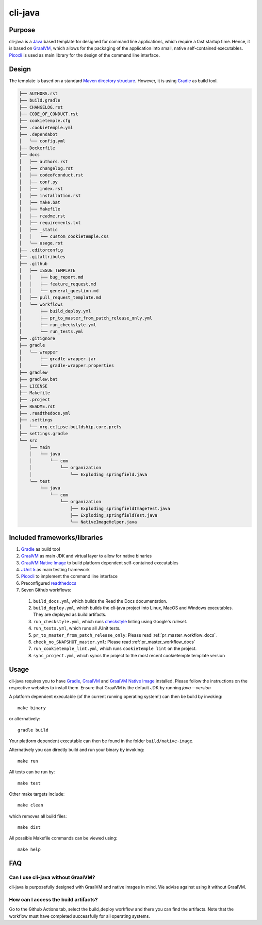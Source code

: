 cli-java
---------

Purpose
^^^^^^^^

cli-java is a `Java <https://www.java.com>`_ based template for designed for command line applications, which require a fast startup time.
Hence, it is based on `GraalVM <https://www.graalvm.org/>`_, which allows for the packaging of the application into small, native self-contained executables.
`Picocli <https://picocli.info/>`_ is used as main library for the design of the command line interface.

Design
^^^^^^^^

The template is based on a standard `Maven directory structure <https://www.baeldung.com/maven-directory-structure>`_. However, it is using `Gradle <https://gradle.org/>`_ as build tool.

.. code::

    ├── AUTHORS.rst
    ├── build.gradle
    ├── CHANGELOG.rst
    ├── CODE_OF_CONDUCT.rst
    ├── cookietemple.cfg
    ├── .cookietemple.yml
    ├── .dependabot
    │   └── config.yml
    ├── Dockerfile
    ├── docs
    │   ├── authors.rst
    │   ├── changelog.rst
    │   ├── codeofconduct.rst
    │   ├── conf.py
    │   ├── index.rst
    │   ├── installation.rst
    │   ├── make.bat
    │   ├── Makefile
    │   ├── readme.rst
    │   ├── requirements.txt
    │   ├── _static
    │   │   └── custom_cookietemple.css
    │   └── usage.rst
    ├── .editorconfig
    ├── .gitattributes
    ├── .github
    │   ├── ISSUE_TEMPLATE
    │   │   ├── bug_report.md
    │   │   ├── feature_request.md
    │   │   └── general_question.md
    │   ├── pull_request_template.md
    │   └── workflows
    │       ├── build_deploy.yml
    │       ├── pr_to_master_from_patch_release_only.yml
    │       ├── run_checkstyle.yml
    │       └── run_tests.yml
    ├── .gitignore
    ├── gradle
    │   └── wrapper
    │       ├── gradle-wrapper.jar
    │       └── gradle-wrapper.properties
    ├── gradlew
    ├── gradlew.bat
    ├── LICENSE
    ├── Makefile
    ├── .project
    ├── README.rst
    ├── .readthedocs.yml
    ├── .settings
    │   └── org.eclipse.buildship.core.prefs
    ├── settings.gradle
    └── src
        ├── main
        │   └── java
        │       └── com
        │           └── organization
        │               └── Exploding_springfield.java
        └── test
            └── java
                └── com
                    └── organization
                        ├── Exploding_springfieldImageTest.java
                        ├── Exploding_springfieldTest.java
                        └── NativeImageHelper.java


Included frameworks/libraries
^^^^^^^^^^^^^^^^^^^^^^^^^^^^^^^^

1. `Gradle <https://gradle.org/>`_ as build tool
2. `GraalVM <https://www.graalvm.org/>`_ as main JDK and virtual layer to allow for native binaries
3. `GraalVM Native Image <https://www.graalvm.org/docs/reference-manual/native-image/>`_ to build platform dependent self-contained executables
4. `JUnit 5 <https://junit.org/junit5/>`_ as main testing framework
5. `Picocli <https://picocli.info/>`_ to implement the command line interface
6. Preconfigured `readthedocs <https://readthedocs.org/>`_
7. Seven Github workflows:

  1. ``build_docs.yml``, which builds the Read the Docs documentation.
  2. ``build_deploy.yml``, which builds the cli-java project into Linux, MacOS and Windows executables. They are deployed as build artifacts.
  3. ``run_checkstyle.yml``, which runs `checkstyle <https://checkstyle.sourceforge.io/>`_ linting using Google's ruleset.
  4. ``run_tests.yml``, which runs all JUnit tests.
  5. ``pr_to_master_from_patch_release_only``: Please read :ref:`pr_master_workflow_docs`.
  6. ``check_no_SNAPSHOT_master.yml``: Please read :ref:`pr_master_workflow_docs`
  7. ``run_cookietemple_lint.yml``, which runs ``cookietemple lint`` on the project.
  8. ``sync_project.yml``, which syncs the project to the most recent cookietemple template version

Usage
^^^^^^^^

cli-java requires you to have `Gradle <https://gradle.org/>`_, `GraalVM <https://www.graalvm.org/>`_ and
`GraalVM Native Image <https://www.graalvm.org/docs/reference-manual/native-image/>`_ installed.
Please follow the instructions on the respective websites to install them. Ensure that GraalVM is the default JDK by running `java --version`

A platform dependent executable (of the current running operating system!) can then be build by invoking::

    make binary

or alternatively::

    gradle build

Your platform dependent executable can then be found in the folder ``build/native-image``.

Alternatively you can directly build and run your binary by invoking::

    make run

All tests can be run by::

    make test

Other make targets include::

    make clean

which removes all build files::

    make dist

All possible Makefile commands can be viewed using::

    make help

FAQ
^^^^^

Can I use cli-java without GraalVM?
+++++++++++++++++++++++++++++++++++++++++++++++

cli-java is purposefully designed with GraalVM and native images in mind. We advise against using it without GraalVM.

How can I access the build artifacts?
++++++++++++++++++++++++++++++++++++++++++++

Go to the Github Actions tab, select the build_deploy workflow and there you can find the artifacts.
Note that the workflow must have completed successfully for all operating systems.
